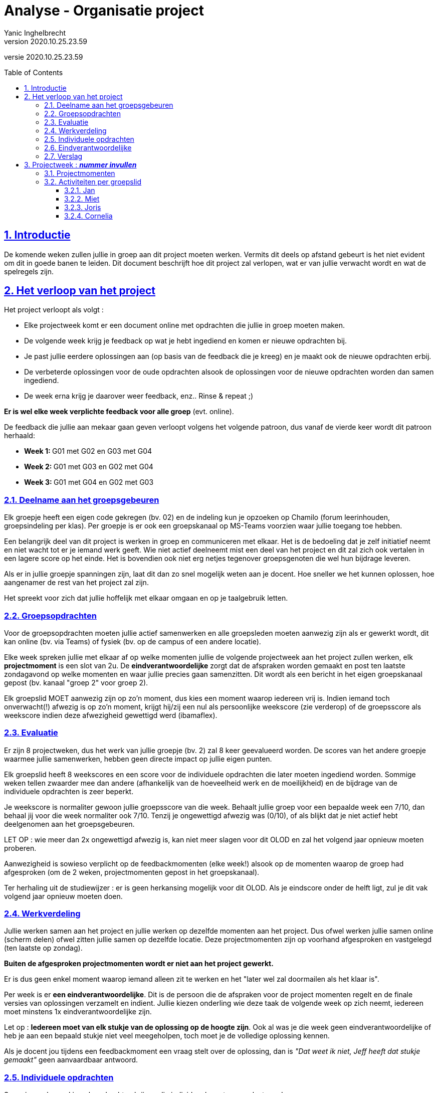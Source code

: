 = Analyse - Organisatie project
Yanic Inghelbrecht
v2020.10.25.23.59
// toc and section numbering
:toc: preamble
:toclevels: 4
:sectnums: 
:sectlinks:
:sectnumlevels: 4
// source code formatting
:prewrap!:
:source-highlighter: rouge
:source-language: csharp
:rouge-style: github
:rouge-css: class
// inject css for highlights using docinfo
:docinfodir: ../common
:docinfo: shared-head
// folders
:imagesdir: images
:url-verdieping: ../{docname}-verdieping/{docname}-verdieping.adoc
// experimental voor kdb: en btn: macro's van AsciiDoctor
:experimental:

//preamble
[.text-right]
versie {revnumber}

== Introductie

De komende weken zullen jullie in groep aan dit project moeten werken. Vermits dit deels op afstand gebeurt is het niet evident om dit in goede banen te leiden. Dit document beschrijft hoe dit project zal verlopen, wat er van jullie verwacht wordt en wat de spelregels zijn.

== Het verloop van het project

Het project verloopt als volgt :

* Elke projectweek komt er een document online met opdrachten die jullie in groep moeten maken.
* De volgende week krijg je feedback op wat je hebt ingediend en komen er nieuwe opdrachten bij.
* Je past jullie eerdere oplossingen aan (op basis van de feedback die je kreeg) en je maakt ook de nieuwe opdrachten erbij.
* De verbeterde oplossingen voor de oude opdrachten alsook de oplossingen voor de nieuwe opdrachten worden dan samen ingediend.
* De week erna krijg je daarover weer feedback, enz..  Rinse & repeat ;)

**Er is wel elke week verplichte feedback voor alle groep** (evt. online).

De feedback die jullie aan mekaar gaan geven verloopt volgens het volgende patroon, dus vanaf de vierde keer wordt dit patroon herhaald:

* **Week 1: ** G01 met G02 en G03 met G04
* **Week 2: ** G01 met G03 en G02 met G04
* **Week 3: ** G01 met G04 en G02 met G03


=== Deelname aan het groepsgebeuren

Elk groepje heeft een eigen code gekregen (bv. 02) en de indeling kun je opzoeken op Chamilo (forum leerinhouden, groepsindeling per klas). Per groepje is er ook een groepskanaal op MS-Teams voorzien waar jullie toegang toe hebben.

Een belangrijk deel van dit project is werken in groep en communiceren met elkaar. Het is de bedoeling dat je zelf initiatief neemt en niet wacht tot er je iemand werk geeft. Wie niet actief deelneemt mist een deel van het project en dit zal zich ook vertalen in een lagere score op het einde. Het is bovendien ook niet erg netjes tegenover groepsgenoten die wel hun bijdrage leveren.

Als er in jullie groepje spanningen zijn, laat dit dan zo snel mogelijk weten aan je docent. Hoe sneller we het kunnen oplossen, hoe aangenamer de rest van het project zal zijn.

Het spreekt voor zich dat jullie hoffelijk met elkaar omgaan en op je taalgebruik letten.


=== Groepsopdrachten

Voor de groepsopdrachten moeten jullie actief samenwerken en alle groepsleden moeten aanwezig zijn als er gewerkt wordt, dit kan online (bv. via Teams) of fysiek (bv. op de campus of een andere locatie).

Elke week spreken jullie met elkaar af op welke momenten jullie de volgende projectweek aan het project zullen werken, elk *projectmoment* is een slot van 2u. De *eindverantwoordelijke* zorgt dat de afspraken worden gemaakt en post ten laatste zondagavond op welke momenten en waar jullie precies gaan samenzitten. Dit wordt als een bericht in het eigen groepskanaal gepost (bv. kanaal "groep 2" voor groep 2).

Elk groepslid MOET aanwezig zijn op zo'n moment, dus kies een moment waarop iedereen vrij is. Indien iemand toch onverwacht(!) afwezig is op zo'n moment, krijgt hij/zij een nul als persoonlijke weekscore (zie verderop) of de groepsscore als weekscore indien deze afwezigheid gewettigd werd (ibamaflex).


=== Evaluatie

Er zijn 8 projectweken, dus het werk van jullie groepje (bv. 2) zal 8 keer geevalueerd worden. De scores van het andere groepje waarmee jullie samenwerken, hebben geen directe impact op jullie eigen punten.

Elk groepslid heeft 8 weekscores en een score voor de individuele opdrachten die later moeten ingediend worden. Sommige weken tellen zwaarder mee dan andere (afhankelijk van de hoeveelheid werk en de moeilijkheid) en de bijdrage van de individuele opdrachten is zeer beperkt.

Je weekscore is normaliter gewoon jullie groepsscore van die week. Behaalt jullie groep voor een bepaalde week een 7/10, dan behaal jij voor die week normaliter ook 7/10. Tenzij je ongewettigd afwezig was (0/10), of als blijkt dat je niet actief hebt deelgenomen aan het groepsgebeuren.

LET OP : wie meer dan 2x ongewettigd afwezig is, kan niet meer slagen voor dit OLOD en zal het volgend jaar opnieuw moeten proberen.

Aanwezigheid is sowieso verplicht op de feedbackmomenten (elke week!) alsook op de momenten waarop de groep had afgesproken (om de 2 weken, projectmomenten gepost in het groepskanaal).

Ter herhaling uit de studiewijzer : er is geen herkansing mogelijk voor dit OLOD. Als je eindscore onder de helft ligt, zul je dit vak volgend jaar opnieuw moeten doen.


=== Werkverdeling

Jullie werken samen aan het project en jullie werken op dezelfde momenten aan het project. Dus ofwel werken jullie samen online (scherm delen) ofwel zitten jullie samen op dezelfde locatie. Deze projectmomenten zijn op voorhand afgesproken en vastgelegd (ten laatste op zondag).

**Buiten de afgesproken projectmomenten wordt er niet aan het project gewerkt. **

Er is dus geen enkel moment waarop iemand alleen zit te werken en het "later wel zal doormailen als het klaar is".

Per week is er **een eindverantwoordelijke**. Dit is de persoon die de afspraken voor de project momenten regelt en de finale versies van oplossingen verzamelt en indient. Jullie kiezen onderling wie deze taak de volgende week op zich neemt, iedereen moet minstens 1x eindverantwoordelijke zijn.

Let op : **Iedereen moet van elk stukje van de oplossing op de hoogte zijn**. Ook al was je die week geen eindverantwoordelijke of heb je aan een bepaald stukje niet veel meegeholpen, toch moet je de volledige oplossing kennen.

Als je docent jou tijdens een feedbackmoment een vraag stelt over de oplossing, dan is __"Dat weet ik niet, Jeff heeft dat stukje gemaakt"__ geen aanvaardbaar antwoord.


=== Individuele opdrachten

Sommige weken zul je ook opdrachten krijgen die individueel moeten opgelost worden.

**Individuele opdrachten werkt elke student afzonderlijk uit.**

Als er oplossingen gedeeld worden, wordt dit als fraude aanzien en kan er een melding komen bij de fraudecommissie (en dat wil je echt niet).

Je mag elkaar wel helpen en tips geven, maar nooit (stukken van) oplossingen gewoon doorgeven.

Je oplossingen van de individuele opdrachten hou je zelf bij, je zult deze op een later moment nog moeten indienen.


=== Eindverantwoordelijke

Elke week beslist de groep wie de volgende keer de eindverantwoordelijke zal zijn. Deze student regelt de afspraken rond de projectmomenten voor de komende week en post deze ten laatste op zondag in het groepskanaal.

De *eindverantwoordelijke* verzamelt de bijdragen aan de groepsopdrachten en voegt deze samen tot 1 geheel.

Voor het indienen overloopt de eindverantwoordelijke nog eens alle documenten die zullen worden ingediend zodat iedereen akkoord is en weet heeft van wat wordt ingediend. Je zou versteld staan van hoe vaak in vorige jaren er een groep een oude versie indient of bepaalde stukken gewoon vergeet in te dienen.

De eindverantwoordelijke dient in op Chamilo en geeft alle groepsleden een kopie van wat werd ingediend.

De eindverantwoordelijke geeft ook een kopie aan de andere groep waarmee jullie samenwerken aan dezelfde oplossing (even/oneven groepjes), zij zullen dit immers verder moeten afwerken.


=== Verslag

Elke week vullen jullie een verslag aan waarin staat wie wat wanneer gedaan heeft en hoeveel tijd daaraan gespendeerd werd.

De naam van dit verslag is `verslag groep 02.adoc` (02 vervangen door je eigen groep code) en wordt in asciidoc formaat opgesteld.

Bovenaan het verslag staat als titel 'Verslag groep 02' en daaronder een genummerde lijst met jullie namen (alfabetisch op familienaam)

1. Jan 
2. Miet
3. Joris
4. Cornelia

Elke week voegt de eindverantwoordelijke onderaan dit verslag een stuk toe (zie hieronder) met de details voor die projectweek. Na 4 projectweken moeten er dus 4 van die stukken in staan.

Dit helpt de docent om te zien wie wat doet, maar zal jullie ook helpen bij de werkverdeling.

Dit verslag wordt elke week mee ingediend met de rest van jullie documenten.

Je kunt het stuk hieronder uit `organisatie project.adoc` copy/pasten in je eigen verslag en invullen.


== Projectweek : **__nummer invullen__**

Eindverantwoordelijke : **__naam invullen__**

=== Projectmomenten

[%autowidth]
|====
|Datum | Locatie | Aanwezigen | Totale tijd
|====

Afwezigen worden hier genoteerd met vermelding van welk moment ze gemist hebben.


=== Activiteiten per groepslid

==== Jan

**__Hier staat waaraan deze student gewerkt heeft in deze projectweek, inclusief een opsomming van hoeveel tijd waaraan besteed werd__**

==== Miet

**__Hier staat waaraan deze student gewerkt heeft in deze projectweek, inclusief een opsomming van hoeveel tijd waaraan besteed werd__**

==== Joris

**__Hier staat waaraan deze student gewerkt heeft in deze projectweek, inclusief een opsomming van hoeveel tijd waaraan besteed werd__**

==== Cornelia

**__Hier staat waaraan deze student gewerkt heeft in deze projectweek, inclusief een opsomming van hoeveel tijd waaraan besteed werd__**


